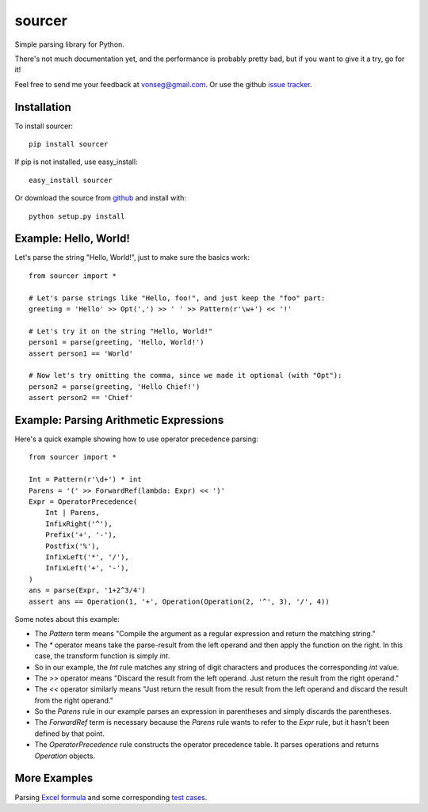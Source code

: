 sourcer
=======

Simple parsing library for Python.

There's not much documentation yet, and the performance is probably pretty
bad, but if you want to give it a try, go for it!

Feel free to send me your feedback at vonseg@gmail.com. Or use the github
`issue tracker <https://github.com/jvs/sourcer/issues>`_.


Installation
------------

To install sourcer::

    pip install sourcer

If pip is not installed, use easy_install::

    easy_install sourcer

Or download the source from `github <https://github.com/jvs/sourcer>`_
and install with::

    python setup.py install


Example: Hello, World!
---------------------------------------

Let's parse the string "Hello, World!", just to make sure the basics work::

    from sourcer import *

    # Let's parse strings like "Hello, foo!", and just keep the "foo" part:
    greeting = 'Hello' >> Opt(',') >> ' ' >> Pattern(r'\w+') << '!'

    # Let's try it on the string "Hello, World!"
    person1 = parse(greeting, 'Hello, World!')
    assert person1 == 'World'

    # Now let's try omitting the comma, since we made it optional (with "Opt"):
    person2 = parse(greeting, 'Hello Chief!')
    assert person2 == 'Chief'


Example: Parsing Arithmetic Expressions
---------------------------------------

Here's a quick example showing how to use operator precedence parsing::

    from sourcer import *

    Int = Pattern(r'\d+') * int
    Parens = '(' >> ForwardRef(lambda: Expr) << ')'
    Expr = OperatorPrecedence(
        Int | Parens,
        InfixRight('^'),
        Prefix('+', '-'),
        Postfix('%'),
        InfixLeft('*', '/'),
        InfixLeft('+', '-'),
    )
    ans = parse(Expr, '1+2^3/4')
    assert ans == Operation(1, '+', Operation(Operation(2, '^', 3), '/', 4))


Some notes about this example:

* The `Pattern` term means "Compile the argument as a regular expression and
  return the matching string."
* The `*` operator means take the parse-result from the left operand and then
  apply the function on the right. In this case, the transform function is
  simply `int`.
* So in our example, the `Int` rule matches any string of digit characters
  and produces the corresponding `int` value.
* The `>>` operator means "Discard the result from the left operand. Just return
  the result from the right operand."
* The `<<` operator similarly means "Just return the result from the result from
  the left operand and discard the result from the right operand."
* So the `Parens` rule in our example parses an expression in parentheses
  and simply discards the parentheses.
* The `ForwardRef` term is necessary because the `Parens` rule wants to refer to
  the `Expr` rule, but it hasn't been defined by that point.
* The `OperatorPrecedence` rule constructs the operator precedence table.
  It parses operations and returns `Operation` objects.


More Examples
-------------
Parsing `Excel formula <https://github.com/jvs/sourcer/tree/master/examples>`_
and some corresponding
`test cases <https://github.com/jvs/sourcer/blob/master/tests/test_excel.py>`_.
